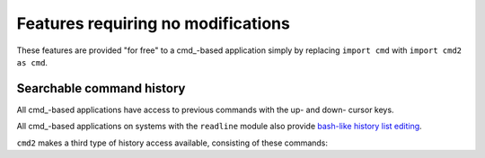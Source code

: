 ===================================
Features requiring no modifications
===================================

These features are provided "for free" to a cmd_-based application
simply by replacing ``import cmd`` with ``import cmd2 as cmd``.

Searchable command history
==========================

All cmd_-based applications have access to previous commands with 
the up- and down- cursor keys.

All cmd_-based applications on systems with the ``readline`` module
also provide `bash-like history list editing`_.

.. _`bash-like history list editing`: http://www.talug.org/events/20030709/cmdline_history.html

``cmd2`` makes a third type of history access available, consisting of these commands:

.. automethod:: cmd2.Cmd.do_history

